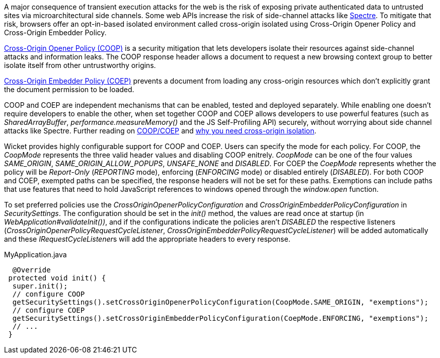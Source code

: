 A major consequence of transient execution attacks for the web is the risk of exposing private authenticated data to untrusted sites via microarchitectural side channels. Some web APIs increase the risk of side-channel attacks like https://meltdownattack.com/[Spectre]. To mitigate that risk, browsers offer an opt-in-based isolated environment called cross-origin isolated using Cross-Origin Opener Policy and Cross-Origin Embedder Policy.

https://developer.mozilla.org/en-US/docs/Web/HTTP/Headers/Cross-Origin-Opener-Policy[Cross-Origin Opener Policy (COOP)] is a security mitigation that lets developers isolate their resources against side-channel attacks and information leaks. The COOP response header allows a document to request a new browsing context group to better isolate itself from other untrustworthy origins.

https://developer.mozilla.org/en-US/docs/Web/HTTP/Headers/Cross-Origin-Embedder-Policy[Cross-Origin Embedder Policy (COEP)] prevents a document from loading any cross-origin resources which don't explicitly grant the document permission to be loaded.

COOP and COEP are independent mechanisms that can be enabled, tested and deployed separately. While enabling one doesn’t require developers to enable the other, when set together COOP and COEP allows developers to use powerful features (such as __SharedArrayBuffer__, __performance.measureMemory()__ and the JS Self-Profiling API) securely, without worrying about side channel attacks like Spectre. Further reading on https://docs.google.com/document/d/1zDlfvfTJ_9e8Jdc8ehuV4zMEu9ySMCiTGMS9y0GU92k/edit#bookmark=id.uo6kivyh0ge2[COOP/COEP] and https://web.dev/why-coop-coep/[why you need cross-origin isolation].

Wicket provides highly configurable support for COOP and COEP. Users can specify the mode for each policy. For COOP, the __CoopMode__ represents the three valid header values and disabling COOP enitrely. __CoopMode__ can be one of the four values __SAME_ORIGIN__, __SAME_ORIGIN_ALLOW_POPUPS__, __UNSAFE_NONE__ and __DISABLED__. For COEP the __CoepMode__ represents whether the policy will be __Report-Only__ (__REPORTING__ mode), enforcing (__ENFORCING__ mode) or disabled entirely (__DISABLED__). For both COOP and COEP, exempted paths can be specified, the response headers will not be set for these paths. Exemptions can include paths that use features that need to hold JavaScript references to windows opened through the __window.open__ function.

To set preferred policies use the __CrossOriginOpenerPolicyConfiguration__ and __CrossOriginEmbedderPolicyConfiguration__ in __SecuritySettings__. The configuration should be set in the __init()__ method, the values are read once at startup (in __WebApplication#validateInit())__, and if the configurations indicate the policies aren't __DISABLED__ the respective listeners (__CrossOriginOpenerPolicyRequestCycleListener__, __CrossOriginEmbedderPolicyRequestCycleListener__) will be added automatically and these __IRequestCycleListener__s will add the appropriate headers to every response.

MyApplication.java
[source,java]
----
  @Override
 protected void init() {
  super.init();
  // configure COOP
  getSecuritySettings().setCrossOriginOpenerPolicyConfiguration(CoopMode.SAME_ORIGIN, "exemptions");
  // configure COEP
  getSecuritySettings().setCrossOriginEmbedderPolicyConfiguration(CoepMode.ENFORCING, "exemptions");
  // ...
 }
----